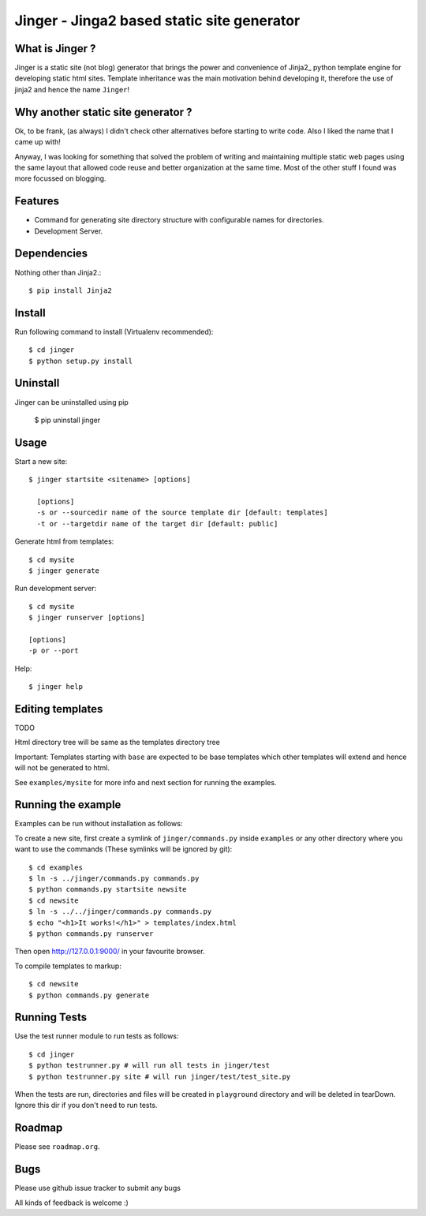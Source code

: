 Jinger - Jinga2 based static site generator
===========================================

What is Jinger ?
----------------

Jinger is a static site (not blog) generator that brings the power and
convenience of Jinja2_ python template engine for developing static html
sites. Template inheritance was the main motivation behind developing it,
therefore the use of jinja2 and hence the name ``Jinger``!

Why another static site generator ?
-----------------------------------

Ok, to be frank, (as always) I didn't check other alternatives before
starting to write code. Also I liked the name that I came up with!

Anyway, I was looking for something that solved the problem of
writing and maintaining multiple static web pages using the same
layout that allowed code reuse and better organization at the same
time. Most of the other stuff I found was more focussed on blogging.

Features
--------

- Command for generating site directory structure with configurable names
  for directories.
- Development Server.

Dependencies
------------

Nothing other than Jinja2.::

    $ pip install Jinja2


Install
-------

Run following command to install (Virtualenv recommended)::

    $ cd jinger
    $ python setup.py install


Uninstall
---------

Jinger can be uninstalled using pip

    $ pip uninstall jinger


Usage
-----

Start a new site::

    $ jinger startsite <sitename> [options]

      [options] 
      -s or --sourcedir name of the source template dir [default: templates]
      -t or --targetdir name of the target dir [default: public]

Generate html from templates::

    $ cd mysite
    $ jinger generate

Run development server::

    $ cd mysite
    $ jinger runserver [options]
    
    [options]
    -p or --port

Help::

    $ jinger help


Editing templates
-----------------

TODO

Html directory tree will be same as the templates directory tree

Important: Templates starting with ``base`` are expected to be base
templates which other templates will extend and hence will not be
generated to html.

See ``examples/mysite`` for more info and next section for running the
examples.


Running the example
-------------------

Examples can be run without installation as follows:

To create a new site, first create a symlink of ``jinger/commands.py``
inside ``examples`` or any other directory where you want to use the
commands (These symlinks will be ignored by git)::

    $ cd examples
    $ ln -s ../jinger/commands.py commands.py
    $ python commands.py startsite newsite
    $ cd newsite
    $ ln -s ../../jinger/commands.py commands.py
    $ echo "<h1>It works!</h1>" > templates/index.html
    $ python commands.py runserver

Then open http://127.0.0.1:9000/ in your favourite browser.

To compile templates to markup::
    
    $ cd newsite
    $ python commands.py generate


Running Tests
-------------

Use the test runner module to run tests as follows::

    $ cd jinger
    $ python testrunner.py # will run all tests in jinger/test
    $ python testrunner.py site # will run jinger/test/test_site.py

When the tests are run, directories and files will be created in ``playground``
directory and will be deleted in tearDown. Ignore this dir if you don't need 
to run tests.


Roadmap
-------

Please see ``roadmap.org``.


Bugs
----

Please use github issue tracker to submit any bugs

All kinds of feedback is welcome :)

.. _Jinga2: http://jinja.pocoo.org/

